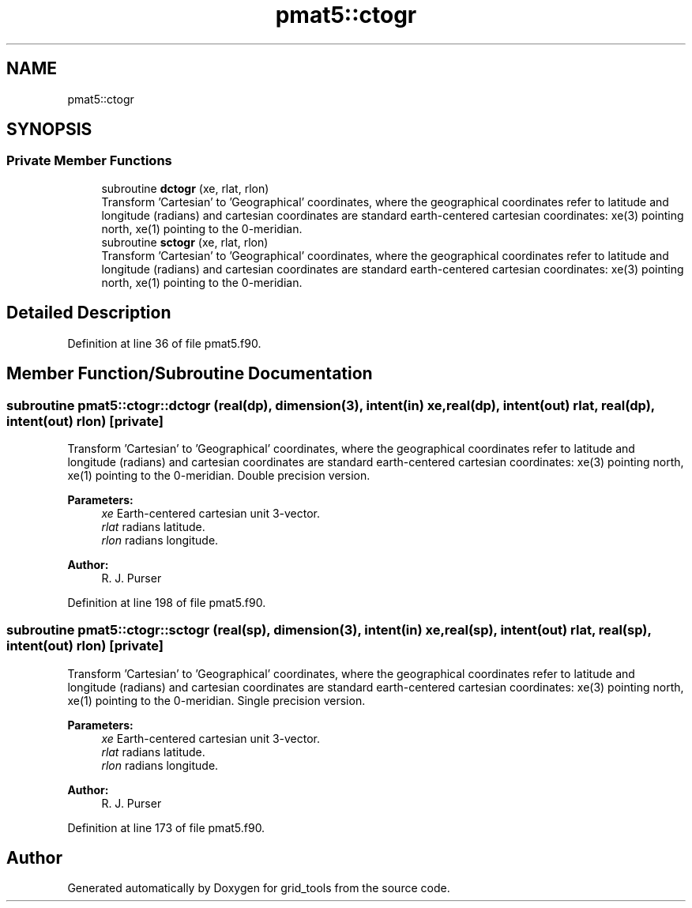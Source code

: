 .TH "pmat5::ctogr" 3 "Fri May 10 2024" "Version 1.13.0" "grid_tools" \" -*- nroff -*-
.ad l
.nh
.SH NAME
pmat5::ctogr
.SH SYNOPSIS
.br
.PP
.SS "Private Member Functions"

.in +1c
.ti -1c
.RI "subroutine \fBdctogr\fP (xe, rlat, rlon)"
.br
.RI "Transform 'Cartesian' to 'Geographical' coordinates, where the geographical coordinates refer to latitude and longitude (radians) and cartesian coordinates are standard earth-centered cartesian coordinates: xe(3) pointing north, xe(1) pointing to the 0-meridian\&. "
.ti -1c
.RI "subroutine \fBsctogr\fP (xe, rlat, rlon)"
.br
.RI "Transform 'Cartesian' to 'Geographical' coordinates, where the geographical coordinates refer to latitude and longitude (radians) and cartesian coordinates are standard earth-centered cartesian coordinates: xe(3) pointing north, xe(1) pointing to the 0-meridian\&. "
.in -1c
.SH "Detailed Description"
.PP 
Definition at line 36 of file pmat5\&.f90\&.
.SH "Member Function/Subroutine Documentation"
.PP 
.SS "subroutine pmat5::ctogr::dctogr (real(dp), dimension(3), intent(in) xe, real(dp), intent(out) rlat, real(dp), intent(out) rlon)\fC [private]\fP"

.PP
Transform 'Cartesian' to 'Geographical' coordinates, where the geographical coordinates refer to latitude and longitude (radians) and cartesian coordinates are standard earth-centered cartesian coordinates: xe(3) pointing north, xe(1) pointing to the 0-meridian\&. Double precision version\&.
.PP
\fBParameters:\fP
.RS 4
\fIxe\fP Earth-centered cartesian unit 3-vector\&. 
.br
\fIrlat\fP radians latitude\&. 
.br
\fIrlon\fP radians longitude\&. 
.RE
.PP
\fBAuthor:\fP
.RS 4
R\&. J\&. Purser 
.RE
.PP

.PP
Definition at line 198 of file pmat5\&.f90\&.
.SS "subroutine pmat5::ctogr::sctogr (real(sp), dimension(3), intent(in) xe, real(sp), intent(out) rlat, real(sp), intent(out) rlon)\fC [private]\fP"

.PP
Transform 'Cartesian' to 'Geographical' coordinates, where the geographical coordinates refer to latitude and longitude (radians) and cartesian coordinates are standard earth-centered cartesian coordinates: xe(3) pointing north, xe(1) pointing to the 0-meridian\&. Single precision version\&.
.PP
\fBParameters:\fP
.RS 4
\fIxe\fP Earth-centered cartesian unit 3-vector\&. 
.br
\fIrlat\fP radians latitude\&. 
.br
\fIrlon\fP radians longitude\&. 
.RE
.PP
\fBAuthor:\fP
.RS 4
R\&. J\&. Purser 
.RE
.PP

.PP
Definition at line 173 of file pmat5\&.f90\&.

.SH "Author"
.PP 
Generated automatically by Doxygen for grid_tools from the source code\&.
